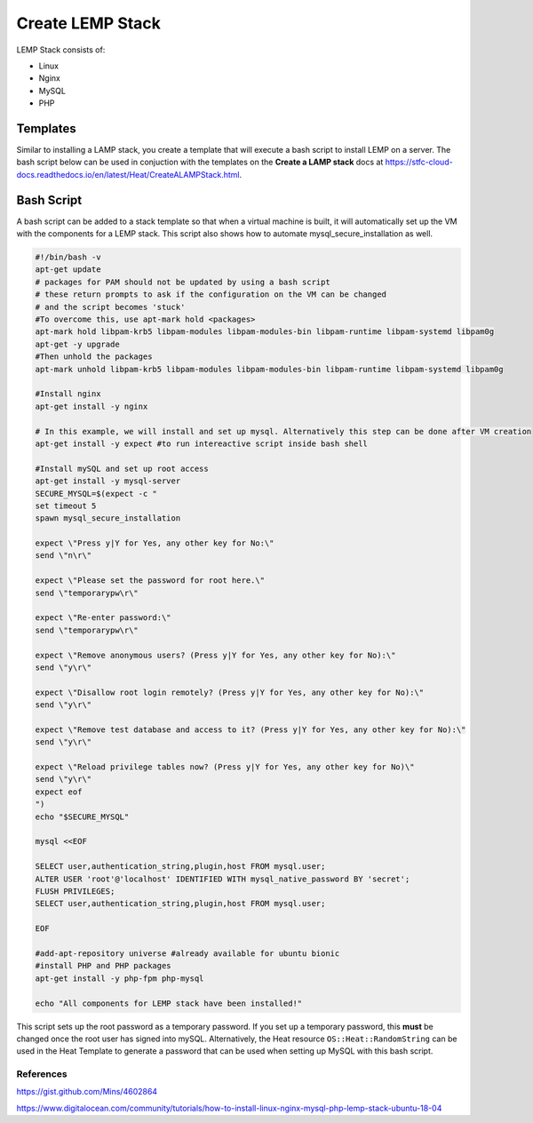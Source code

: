 =================
Create LEMP Stack
=================

LEMP Stack consists of:

- Linux
- Nginx
- MySQL
- PHP

#########
Templates
#########

Similar to installing a LAMP stack, you create a template that will execute a bash script to install LEMP on a server. The bash script below can be used in conjuction with the templates on the **Create a LAMP stack** docs at https://stfc-cloud-docs.readthedocs.io/en/latest/Heat/CreateALAMPStack.html.


###########
Bash Script
###########

A bash script can be added to a stack template so that when a virtual machine is
built, it will automatically set up the VM with the components for a LEMP stack.
This script also shows how to automate mysql_secure_installation as well.

.. code-block:: bash

  #!/bin/bash -v
  apt-get update
  # packages for PAM should not be updated by using a bash script
  # these return prompts to ask if the configuration on the VM can be changed
  # and the script becomes 'stuck'
  #To overcome this, use apt-mark hold <packages>
  apt-mark hold libpam-krb5 libpam-modules libpam-modules-bin libpam-runtime libpam-systemd libpam0g
  apt-get -y upgrade
  #Then unhold the packages
  apt-mark unhold libpam-krb5 libpam-modules libpam-modules-bin libpam-runtime libpam-systemd libpam0g

  #Install nginx
  apt-get install -y nginx

  # In this example, we will install and set up mysql. Alternatively this step can be done after VM creation
  apt-get install -y expect #to run intereactive script inside bash shell

  #Install mySQL and set up root access
  apt-get install -y mysql-server
  SECURE_MYSQL=$(expect -c "
  set timeout 5
  spawn mysql_secure_installation

  expect \"Press y|Y for Yes, any other key for No:\"
  send \"n\r\"

  expect \"Please set the password for root here.\"
  send \"temporarypw\r\"

  expect \"Re-enter password:\"
  send \"temporarypw\r\"

  expect \"Remove anonymous users? (Press y|Y for Yes, any other key for No):\"
  send \"y\r\"

  expect \"Disallow root login remotely? (Press y|Y for Yes, any other key for No):\"
  send \"y\r\"

  expect \"Remove test database and access to it? (Press y|Y for Yes, any other key for No):\"
  send \"y\r\"

  expect \"Reload privilege tables now? (Press y|Y for Yes, any other key for No)\"
  send \"y\r\"
  expect eof
  ")
  echo "$SECURE_MYSQL"

  mysql <<EOF

  SELECT user,authentication_string,plugin,host FROM mysql.user;
  ALTER USER 'root'@'localhost' IDENTIFIED WITH mysql_native_password BY 'secret';
  FLUSH PRIVILEGES;
  SELECT user,authentication_string,plugin,host FROM mysql.user;

  EOF

  #add-apt-repository universe #already available for ubuntu bionic
  #install PHP and PHP packages
  apt-get install -y php-fpm php-mysql

  echo "All components for LEMP stack have been installed!"


This script sets up the root password as a temporary password. If you set up a temporary password, this **must** be changed once the root user has signed into mySQL. Alternatively, the Heat resource ``OS::Heat::RandomString`` can be used in the Heat Template to generate a password that can be used when setting up MySQL with this bash script.



References
##########

https://gist.github.com/Mins/4602864

https://www.digitalocean.com/community/tutorials/how-to-install-linux-nginx-mysql-php-lemp-stack-ubuntu-18-04
